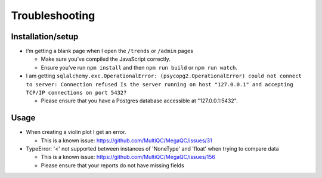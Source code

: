 Troubleshooting
===============

Installation/setup
--------------------

-  I’m getting a blank page when I open the ``/trends`` or ``/admin`` pages

   -  Make sure you’ve compiled the JavaScript correctly.
   -  Ensure you’ve run ``npm install`` and then ``npm run build`` or ``npm run watch``.

-  I am getting ``sqlalchemy.exc.OperationalError: (psycopg2.OperationalError) could not connect to server: Connection refused Is the server running on host "127.0.0.1" and accepting TCP/IP connections on port 5432?``

   - Please ensure that you have a Postgres database accessible at "127.0.0.1:5432".

Usage
---------

-  When creating a violin plot I get an error.

   - This is a known issue: https://github.com/MultiQC/MegaQC/issues/31

-  TypeError: '<' not supported between instances of 'NoneType' and 'float' when trying to compare data

   - This is a known issue: https://github.com/MultiQC/MegaQC/issues/156
   - Please ensure that your reports do not have missing fields
